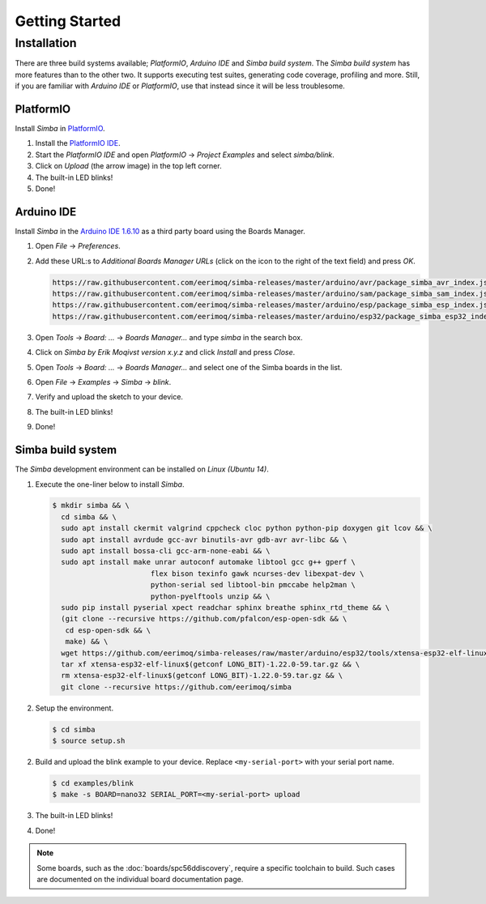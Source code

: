 Getting Started
===============

Installation
------------

There are three build systems available; `PlatformIO`, `Arduino IDE`
and `Simba build system`. The `Simba build system` has more features
than to the other two. It supports executing test suites, generating
code coverage, profiling and more. Still, if you are familiar with
`Arduino IDE` or `PlatformIO`, use that instead since it will be less
troublesome.

|platformio| PlatformIO
^^^^^^^^^^^^^^^^^^^^^^^

Install `Simba` in `PlatformIO`_.

1. Install the `PlatformIO IDE`_.

2. Start the `PlatformIO IDE` and open `PlatformIO` -> `Project
   Examples` and select `simba/blink`.

3. Click on `Upload` (the arrow image) in the top left corner.

4. The built-in LED blinks!

5. Done!

|arduino| Arduino IDE
^^^^^^^^^^^^^^^^^^^^^

Install `Simba` in the `Arduino IDE 1.6.10`_ as a third party board using the
Boards Manager.

1. Open `File` -> `Preferences`.

2. Add these URL:s to `Additional Boards Manager URLs` (click on the
   icon to the right of the text field) and press `OK`.

   .. code-block:: text

      https://raw.githubusercontent.com/eerimoq/simba-releases/master/arduino/avr/package_simba_avr_index.json
      https://raw.githubusercontent.com/eerimoq/simba-releases/master/arduino/sam/package_simba_sam_index.json
      https://raw.githubusercontent.com/eerimoq/simba-releases/master/arduino/esp/package_simba_esp_index.json
      https://raw.githubusercontent.com/eerimoq/simba-releases/master/arduino/esp32/package_simba_esp32_index.json

3. Open `Tools` -> `Board: ...` -> `Boards Manager...` and type
   `simba` in the search box.

4. Click on `Simba by Erik Moqivst version x.y.z` and click
   `Install` and press `Close`.

5. Open `Tools` -> `Board: ...` -> `Boards Manager...` and
   select one of the Simba boards in the list.

6. Open `File` -> `Examples` -> `Simba` -> `blink`.

7. Verify and upload the sketch to your device.

8. The built-in LED blinks!

9. Done!

|simba| Simba build system
^^^^^^^^^^^^^^^^^^^^^^^^^^

The `Simba` development environment can be installed on `Linux (Ubuntu
14)`.

1. Execute the one-liner below to install `Simba`.

   .. code-block:: text

      $ mkdir simba && \
        cd simba && \
        sudo apt install ckermit valgrind cppcheck cloc python python-pip doxygen git lcov && \
        sudo apt install avrdude gcc-avr binutils-avr gdb-avr avr-libc && \
        sudo apt install bossa-cli gcc-arm-none-eabi && \
        sudo apt install make unrar autoconf automake libtool gcc g++ gperf \
                             flex bison texinfo gawk ncurses-dev libexpat-dev \
                             python-serial sed libtool-bin pmccabe help2man \
                             python-pyelftools unzip && \
        sudo pip install pyserial xpect readchar sphinx breathe sphinx_rtd_theme && \
        (git clone --recursive https://github.com/pfalcon/esp-open-sdk && \
         cd esp-open-sdk && \
         make) && \
        wget https://github.com/eerimoq/simba-releases/raw/master/arduino/esp32/tools/xtensa-esp32-elf-linux$(getconf LONG_BIT)-1.22.0-59.tar.gz && \
        tar xf xtensa-esp32-elf-linux$(getconf LONG_BIT)-1.22.0-59.tar.gz && \
        rm xtensa-esp32-elf-linux$(getconf LONG_BIT)-1.22.0-59.tar.gz && \
        git clone --recursive https://github.com/eerimoq/simba

2. Setup the environment.

   .. code-block:: text

      $ cd simba
      $ source setup.sh

2. Build and upload the blink example to your device. Replace
   ``<my-serial-port>`` with your serial port name.

   .. code-block:: text

      $ cd examples/blink
      $ make -s BOARD=nano32 SERIAL_PORT=<my-serial-port> upload

3. The built-in LED blinks!

4. Done!

.. note:: Some boards, such as the :doc:`boards/spc56ddiscovery`,
          require a specific toolchain to build. Such cases are
          documented on the individual board documentation page.

.. _PlatformIO: http://platformio.org
.. _Arduino IDE 1.6.10: https://www.arduino.cc/en/Main/Software
.. _PlatformIO IDE: http://platformio.org/platformio-ide

.. |arduino| image:: images/Arduino_Logo.png
             :width: 40 px
.. _arduino: http://arduino.cc

.. |platformio| image:: images/platformio-logo.png
                :width: 40 px
.. _platformio: http://platformio.org

.. |simba| image:: images/logo.jpg
                :width: 80 px
.. _simba: http://github.com/eerimoq/simba
